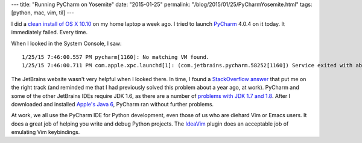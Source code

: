 ---
title: "Running PyCharm on Yosemite"
date: "2015-01-25"
permalink: "/blog/2015/01/25/PyCharmYosemite.html"
tags: [python, mac, vim, til]
---



.. image:: /content/binary/pycharm4-splash.png
    :alt: PyCharm
    :target: https://www.jetbrains.com/pycharm/
    :class: right-float

I did a `clean install of OS X 10.10`_ on my home laptop a week ago.
I tried to launch PyCharm_ 4.0.4 on it today.
It immediately failed. Every time.

When I looked in the System Console, I saw::

    1/25/15 7:46:00.557 PM pycharm[1160]: No matching VM found.
    1/25/15 7:46:00.711 PM com.apple.xpc.launchd[1]: (com.jetbrains.pycharm.58252[1160]) Service exited with abnormal code: 1

The JetBrains website wasn't very helpful when I looked there.
In time, I found a `StackOverflow answer`_ that put me on the right track
(and reminded me that I had previously solved this problem about a year ago, at work).
PyCharm and some of the other JetBrains IDEs require JDK 1.6,
as there are a number of `problems with JDK 1.7 and 1.8`_.
After I downloaded and installed `Apple's Java 6`_, PyCharm ran without further problems.

At work, we all use the PyCharm IDE for Python development,
even those of us who are diehard Vim or Emacs users.
It does a great job of helping you write and debug Python projects.
The IdeaVim_ plugin does an acceptable job of emulating Vim keybindings.


.. _clean install of OS X 10.10:
    /blog/2015/01/17/YosemiteCleanInstall.html
.. _PyCharm:
    https://www.jetbrains.com/pycharm/
.. _StackOverflow answer:
    http://stackoverflow.com/questions/26438628/crash-jetbrains-ide-with-yosemite-mac-osx-webstorm-intellij
.. _problems with JDK 1.7 and 1.8:
    https://intellij-support.jetbrains.com/entries/27854363-IDE-doesn-t-start-after-updating-to-Mac-OS-Yosemite-or-Mavericks
.. _Apple's Java 6:
    http://support.apple.com/kb/DL1572
.. _IdeaVim:
    https://github.com/JetBrains/ideavim

.. _permalink:
    /blog/2015/01/25/PyCharmYosemite.html

